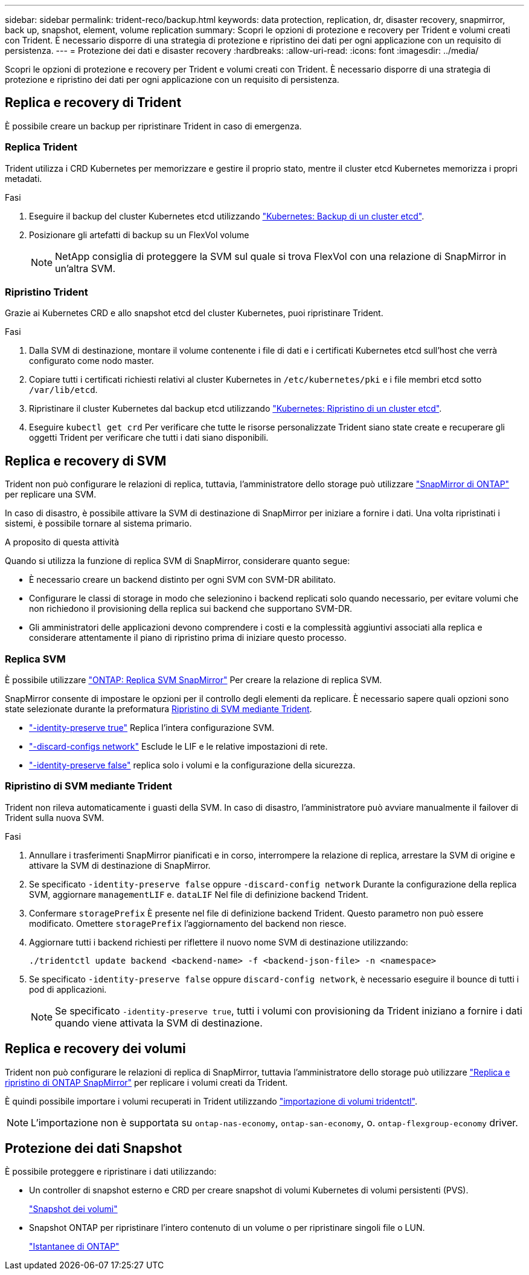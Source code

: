 ---
sidebar: sidebar 
permalink: trident-reco/backup.html 
keywords: data protection, replication, dr, disaster recovery, snapmirror, back up, snapshot, element, volume replication 
summary: Scopri le opzioni di protezione e recovery per Trident e volumi creati con Trident. È necessario disporre di una strategia di protezione e ripristino dei dati per ogni applicazione con un requisito di persistenza. 
---
= Protezione dei dati e disaster recovery
:hardbreaks:
:allow-uri-read: 
:icons: font
:imagesdir: ../media/


[role="lead"]
Scopri le opzioni di protezione e recovery per Trident e volumi creati con Trident. È necessario disporre di una strategia di protezione e ripristino dei dati per ogni applicazione con un requisito di persistenza.



== Replica e recovery di Trident

È possibile creare un backup per ripristinare Trident in caso di emergenza.



=== Replica Trident

Trident utilizza i CRD Kubernetes per memorizzare e gestire il proprio stato, mentre il cluster etcd Kubernetes memorizza i propri metadati.

.Fasi
. Eseguire il backup del cluster Kubernetes etcd utilizzando  link:https://kubernetes.io/docs/tasks/administer-cluster/configure-upgrade-etcd/#backing-up-an-etcd-cluster["Kubernetes: Backup di un cluster etcd"^].
. Posizionare gli artefatti di backup su un FlexVol volume
+

NOTE: NetApp consiglia di proteggere la SVM sul quale si trova FlexVol con una relazione di SnapMirror in un'altra SVM.





=== Ripristino Trident

Grazie ai Kubernetes CRD e allo snapshot etcd del cluster Kubernetes, puoi ripristinare Trident.

.Fasi
. Dalla SVM di destinazione, montare il volume contenente i file di dati e i certificati Kubernetes etcd sull'host che verrà configurato come nodo master.
. Copiare tutti i certificati richiesti relativi al cluster Kubernetes in `/etc/kubernetes/pki` e i file membri etcd sotto `/var/lib/etcd`.
. Ripristinare il cluster Kubernetes dal backup etcd utilizzando link:https://kubernetes.io/docs/tasks/administer-cluster/configure-upgrade-etcd/#restoring-an-etcd-cluster["Kubernetes: Ripristino di un cluster etcd"^].
. Eseguire `kubectl get crd` Per verificare che tutte le risorse personalizzate Trident siano state create e recuperare gli oggetti Trident per verificare che tutti i dati siano disponibili.




== Replica e recovery di SVM

Trident non può configurare le relazioni di replica, tuttavia, l'amministratore dello storage può utilizzare https://docs.netapp.com/us-en/ontap/data-protection/snapmirror-svm-replication-concept.html["SnapMirror di ONTAP"^] per replicare una SVM.

In caso di disastro, è possibile attivare la SVM di destinazione di SnapMirror per iniziare a fornire i dati. Una volta ripristinati i sistemi, è possibile tornare al sistema primario.

.A proposito di questa attività
Quando si utilizza la funzione di replica SVM di SnapMirror, considerare quanto segue:

* È necessario creare un backend distinto per ogni SVM con SVM-DR abilitato.
* Configurare le classi di storage in modo che selezionino i backend replicati solo quando necessario, per evitare volumi che non richiedono il provisioning della replica sui backend che supportano SVM-DR.
* Gli amministratori delle applicazioni devono comprendere i costi e la complessità aggiuntivi associati alla replica e considerare attentamente il piano di ripristino prima di iniziare questo processo.




=== Replica SVM

È possibile utilizzare link:https://docs.netapp.com/us-en/ontap/data-protection/snapmirror-svm-replication-workflow-concept.html["ONTAP: Replica SVM SnapMirror"^] Per creare la relazione di replica SVM.

SnapMirror consente di impostare le opzioni per il controllo degli elementi da replicare. È necessario sapere quali opzioni sono state selezionate durante la preformatura <<Ripristino di SVM mediante Trident>>.

* link:https://docs.netapp.com/us-en/ontap/data-protection/replicate-entire-svm-config-task.html["-identity-preserve true"^] Replica l'intera configurazione SVM.
* link:https://docs.netapp.com/us-en/ontap/data-protection/exclude-lifs-svm-replication-task.html["-discard-configs network"^] Esclude le LIF e le relative impostazioni di rete.
* link:https://docs.netapp.com/us-en/ontap/data-protection/exclude-network-name-service-svm-replication-task.html["-identity-preserve false"^] replica solo i volumi e la configurazione della sicurezza.




=== Ripristino di SVM mediante Trident

Trident non rileva automaticamente i guasti della SVM. In caso di disastro, l'amministratore può avviare manualmente il failover di Trident sulla nuova SVM.

.Fasi
. Annullare i trasferimenti SnapMirror pianificati e in corso, interrompere la relazione di replica, arrestare la SVM di origine e attivare la SVM di destinazione di SnapMirror.
. Se specificato `-identity-preserve false` oppure `-discard-config network` Durante la configurazione della replica SVM, aggiornare `managementLIF` e. `dataLIF` Nel file di definizione backend Trident.
. Confermare `storagePrefix` È presente nel file di definizione backend Trident. Questo parametro non può essere modificato. Omettere `storagePrefix` l'aggiornamento del backend non riesce.
. Aggiornare tutti i backend richiesti per riflettere il nuovo nome SVM di destinazione utilizzando:
+
[listing]
----
./tridentctl update backend <backend-name> -f <backend-json-file> -n <namespace>
----
. Se specificato `-identity-preserve false` oppure `discard-config network`, è necessario eseguire il bounce di tutti i pod di applicazioni.
+

NOTE: Se specificato `-identity-preserve true`, tutti i volumi con provisioning da Trident iniziano a fornire i dati quando viene attivata la SVM di destinazione.





== Replica e recovery dei volumi

Trident non può configurare le relazioni di replica di SnapMirror, tuttavia l'amministratore dello storage può utilizzare link:https://docs.netapp.com/us-en/ontap/data-protection/snapmirror-disaster-recovery-concept.html["Replica e ripristino di ONTAP SnapMirror"^] per replicare i volumi creati da Trident.

È quindi possibile importare i volumi recuperati in Trident utilizzando link:../trident-use/vol-import.html["importazione di volumi tridentctl"].


NOTE: L'importazione non è supportata su `ontap-nas-economy`,  `ontap-san-economy`, o. `ontap-flexgroup-economy` driver.



== Protezione dei dati Snapshot

È possibile proteggere e ripristinare i dati utilizzando:

* Un controller di snapshot esterno e CRD per creare snapshot di volumi Kubernetes di volumi persistenti (PVS).
+
link:../trident-use/vol-snapshots.html["Snapshot dei volumi"]

* Snapshot ONTAP per ripristinare l'intero contenuto di un volume o per ripristinare singoli file o LUN.
+
link:https://docs.netapp.com/us-en/ontap/data-protection/manage-local-snapshot-copies-concept.html["Istantanee di ONTAP"^]


